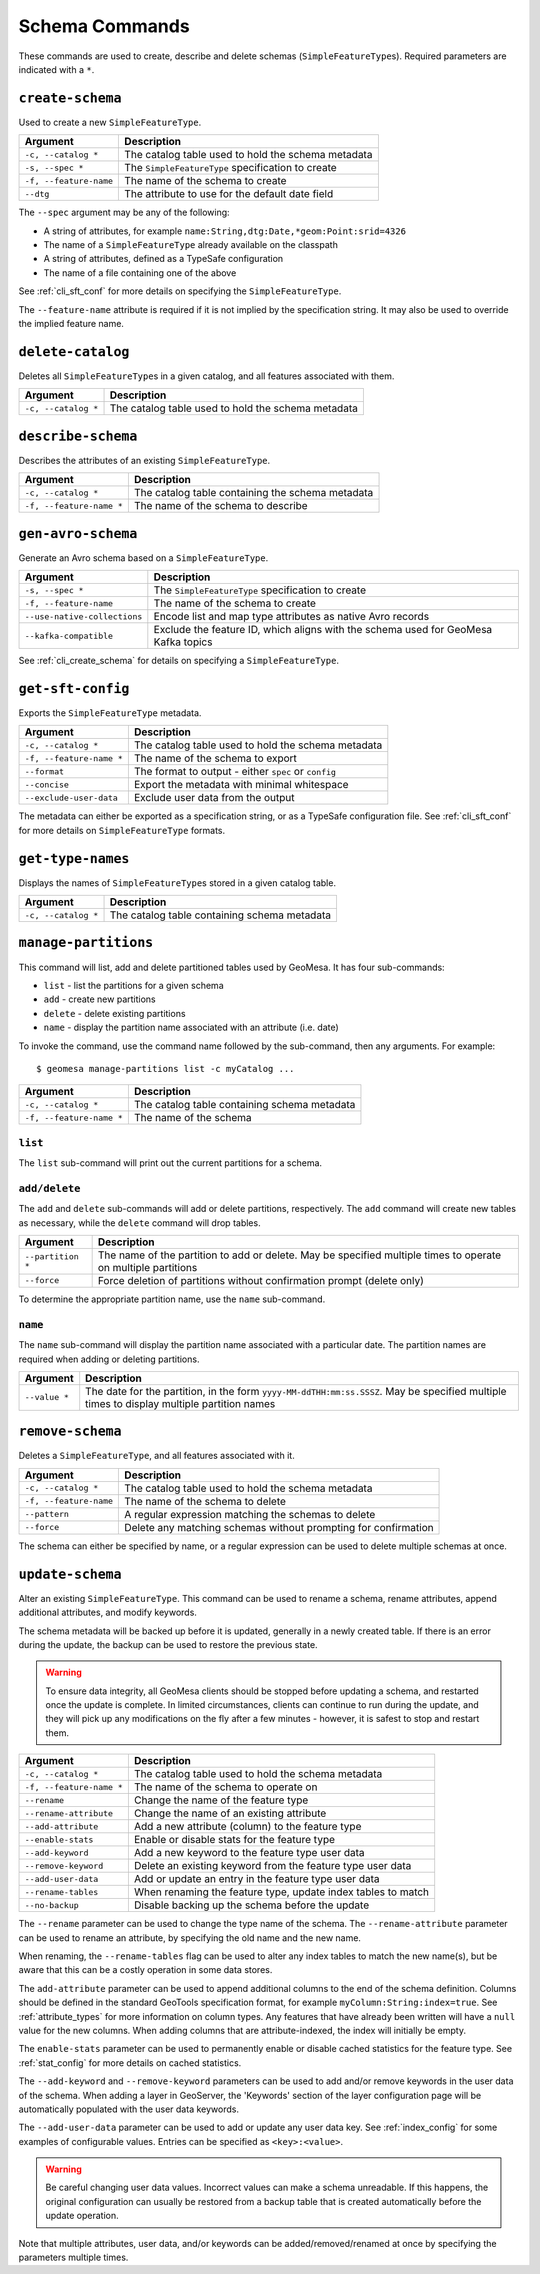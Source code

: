 Schema Commands
===============

These commands are used to create, describe and delete schemas (``SimpleFeatureType``\ s). Required
parameters are indicated with a ``*``.

.. _cli_create_schema:

``create-schema``
-----------------

Used to create a new ``SimpleFeatureType``.

======================== ==================================================
Argument                 Description
======================== ==================================================
``-c, --catalog *``      The catalog table used to hold the schema metadata
``-s, --spec *``         The ``SimpleFeatureType`` specification to create
``-f, --feature-name``   The name of the schema to create
``--dtg``                The attribute to use for the default date field
======================== ==================================================

The ``--spec`` argument may be any of the following:

* A string of attributes, for example ``name:String,dtg:Date,*geom:Point:srid=4326``
* The name of a ``SimpleFeatureType`` already available on the classpath
* A string of attributes, defined as a TypeSafe configuration
* The name of a file containing one of the above

See :ref:`cli_sft_conf` for more details on specifying the ``SimpleFeatureType``.

The ``--feature-name`` attribute is required if it is not implied by the specification string.
It may also be used to override the implied feature name.

``delete-catalog``
------------------

Deletes all ``SimpleFeatureType``\ s in a given catalog, and all features associated with them.

======================== ==============================================================
Argument                 Description
======================== ==============================================================
``-c, --catalog *``      The catalog table used to hold the schema metadata
======================== ==============================================================

``describe-schema``
-------------------

Describes the attributes of an existing ``SimpleFeatureType``.

======================== ==================================================
Argument                 Description
======================== ==================================================
``-c, --catalog *``      The catalog table containing the schema metadata
``-f, --feature-name *`` The name of the schema to describe
======================== ==================================================

``gen-avro-schema``
-------------------

Generate an Avro schema based on a ``SimpleFeatureType``.

============================ ==================================================
Argument                     Description
============================ ==================================================
``-s, --spec *``             The ``SimpleFeatureType`` specification to create
``-f, --feature-name``       The name of the schema to create
``--use-native-collections`` Encode list and map type attributes as native Avro
                             records
``--kafka-compatible``       Exclude the feature ID, which aligns with the
                             schema used for GeoMesa Kafka topics
============================ ==================================================

See :ref:`cli_create_schema` for details on specifying a ``SimpleFeatureType``.

``get-sft-config``
------------------

Exports the ``SimpleFeatureType`` metadata.

======================== ====================================================
Argument                 Description
======================== ====================================================
``-c, --catalog *``      The catalog table used to hold the schema metadata
``-f, --feature-name *`` The name of the schema to export
``--format``             The format to output - either ``spec`` or ``config``
``--concise``            Export the metadata with minimal whitespace
``--exclude-user-data``  Exclude user data from the output
======================== ====================================================

The metadata can either be exported as a specification string, or as a TypeSafe
configuration file. See :ref:`cli_sft_conf` for more details on ``SimpleFeatureType``
formats.

``get-type-names``
------------------

Displays the names of ``SimpleFeatureType``\ s stored in a given catalog table.

=================== ============================================
Argument            Description
=================== ============================================
``-c, --catalog *`` The catalog table containing schema metadata
=================== ============================================

.. _manage_partitions_cli:

``manage-partitions``
---------------------

This command will list, add and delete partitioned tables used by GeoMesa. It has four sub-commands:

* ``list`` - list the partitions for a given schema
* ``add`` - create new partitions
* ``delete`` - delete existing partitions
* ``name`` - display the partition name associated with an attribute (i.e. date)

To invoke the command, use the command name followed by the sub-command, then any arguments. For example::

    $ geomesa manage-partitions list -c myCatalog ...

======================== =============================================================
Argument                 Description
======================== =============================================================
``-c, --catalog *``      The catalog table containing schema metadata
``-f, --feature-name *`` The name of the schema
======================== =============================================================

``list``
^^^^^^^^

The ``list`` sub-command will print out the current partitions for a schema.

``add/delete``
^^^^^^^^^^^^^^

The ``add`` and ``delete`` sub-commands will add or delete partitions, respectively. The ``add`` command
will create new tables as necessary, while the ``delete`` command will drop tables.

======================== =============================================================
Argument                 Description
======================== =============================================================
``--partition *``        The name of the partition to add or delete. May be specified
                         multiple times to operate on multiple partitions
``--force``              Force deletion of partitions without confirmation prompt
                         (delete only)
======================== =============================================================

To determine the appropriate partition name, use the ``name`` sub-command.

``name``
^^^^^^^^

The ``name`` sub-command will display the partition name associated with a particular date. The partition
names are required when adding or deleting partitions.

======================== =============================================================
Argument                 Description
======================== =============================================================
``--value *``            The date for the partition, in the form
                         ``yyyy-MM-ddTHH:mm:ss.SSSZ``. May be specified multiple
                         times to display multiple partition names
======================== =============================================================

``remove-schema``
-----------------

Deletes a ``SimpleFeatureType``, and all features associated with it.

======================== ==============================================================
Argument                 Description
======================== ==============================================================
``-c, --catalog *``      The catalog table used to hold the schema metadata
``-f, --feature-name``   The name of the schema to delete
``--pattern``            A regular expression matching the schemas to delete
``--force``              Delete any matching schemas without prompting for confirmation
======================== ==============================================================

The schema can either be specified by name, or a regular expression can be used to delete
multiple schemas at once.

.. _cli_update_schema:

``update-schema``
-----------------

Alter an existing ``SimpleFeatureType``. This command can be used to rename a schema, rename attributes,
append additional attributes, and modify keywords.

The schema metadata will be backed up before it is updated, generally in a newly created table. If there is an
error during the update, the backup can be used to restore the previous state.

.. warning::

  To ensure data integrity, all GeoMesa clients should be stopped before updating a schema, and restarted once
  the update is complete. In limited circumstances, clients can continue to run during the update, and they will
  pick up any modifications on the fly after a few minutes - however, it is safest to stop and restart them.

======================== ==============================================================
Argument                 Description
======================== ==============================================================
``-c, --catalog *``      The catalog table used to hold the schema metadata
``-f, --feature-name *`` The name of the schema to operate on
``--rename``             Change the name of the feature type
``--rename-attribute``   Change the name of an existing attribute
``--add-attribute``      Add a new attribute (column) to the feature type
``--enable-stats``       Enable or disable stats for the feature type
``--add-keyword``        Add a new keyword to the feature type user data
``--remove-keyword``     Delete an existing keyword from the feature type user data
``--add-user-data``      Add or update an entry in the feature type user data
``--rename-tables``      When renaming the feature type, update index tables to match
``--no-backup``          Disable backing up the schema before the update
======================== ==============================================================

The ``--rename`` parameter can be used to change the type name of the schema. The ``--rename-attribute``
parameter can be used to rename an attribute, by specifying the old name and the new name.

When renaming, the ``--rename-tables`` flag can be used to alter any index tables to match the new name(s),
but be aware that this can be a costly operation in some data stores.

The ``add-attribute`` parameter can be used to append additional columns to the end of the schema definition.
Columns should be defined in the standard GeoTools specification format, for example ``myColumn:String:index=true``.
See :ref:`attribute_types` for more information on column types. Any features that have already been written will
have a ``null`` value for the new columns. When adding columns that are attribute-indexed, the index will initially
be empty.

The ``enable-stats`` parameter can be used to permanently enable or disable cached statistics for the feature type.
See :ref:`stat_config` for more details on cached statistics.

The ``--add-keyword`` and ``--remove-keyword`` parameters can be used to add and/or remove keywords in the
user data of the schema. When adding a layer in GeoServer, the 'Keywords' section of the layer configuration page
will be automatically populated with the user data keywords.

The ``--add-user-data`` parameter can be used to add or update any user data key. See :ref:`index_config` for
some examples of configurable values. Entries can be specified as ``<key>:<value>``.

.. warning::

  Be careful changing user data values. Incorrect values can make a schema unreadable. If this happens,
  the original configuration can usually be restored from a backup table that is created automatically before
  the update operation.

Note that multiple attributes, user data, and/or keywords can be added/removed/renamed at once by specifying the
parameters multiple times.

